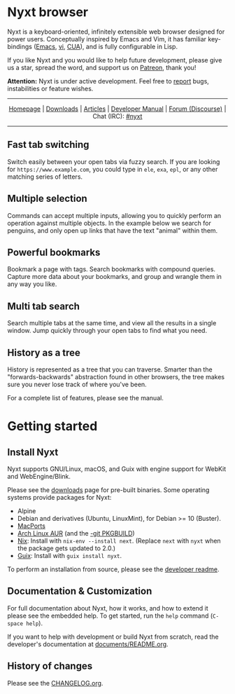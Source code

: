 #+html: <img src="https://nyxt.atlas.engineer/static/image/nyxt_256x256.png" align="right"/>

* Nyxt browser

Nyxt is a keyboard-oriented, infinitely extensible web browser designed
for power users.  Conceptually inspired by Emacs and Vim, it has
familiar key-bindings ([[https://en.wikipedia.org/wiki/Emacs][Emacs]], [[https://en.wikipedia.org/wiki/Vim_(text_editor)][vi]], [[https://en.wikipedia.org/wiki/IBM_Common_User_Access][CUA]]), and is fully configurable in
Lisp.

If you like Nyxt and you would like to help future development, please
give us a star, spread the word, and support us on [[https://www.patreon.com/nyxt][Patreon]], thank you!

*Attention:* Nyxt is under active development.  Feel free to [[https://github.com/atlas-engineer/nyxt/issues][report]]
bugs, instabilities or feature wishes.

-----

#+html: <div align="center"> <a href="http://nyxt.atlas.engineer/">Homepage</a> | <a href="https://nyxt.atlas.engineer/download">Downloads</a> | <a href="https://nyxt.atlas.engineer/articles">Articles</a> | <a href="https://github.com/atlas-engineer/nyxt/blob/master/documents/README.org">Developer Manual</a> | <a href="https://discourse.atlas.engineer/">Forum (Discourse)</a> | Chat (IRC): <a href="https://webchat.freenode.net/#nyxt">#nyxt</a> </div>

-----

** Fast tab switching

Switch easily between your open tabs via fuzzy search.  If you are
looking for ~https://www.example.com~, you could type in ~ele~, ~exa~,
~epl~, or any other matching series of letters.

#+html: <img src="https://nyxt.atlas.engineer/static/image/switch-buffer.png" align="center"/>

** Multiple selection

Commands can accept multiple inputs, allowing you to quickly perform an
operation against multiple objects.  In the example below we search for
penguins, and only open up links that have the text "animal" within
them.

#+html: <img src="https://nyxt.atlas.engineer/static/image/multi-select.png" align="center"/>

** Powerful bookmarks

Bookmark a page with tags.  Search bookmarks with compound queries.
Capture more data about your bookmarks, and group and wrangle them in
any way you like.

#+html: <img src="https://nyxt.atlas.engineer/static/image/bookmark.png" align="center"/>

** Multi tab search

Search multiple tabs at the same time, and view all the results in a
single window.  Jump quickly through your open tabs to find what you
need.

#+html: <img src="https://nyxt.atlas.engineer/static/image/multi-search.png" align="center"/>

** History as a tree

History is represented as a tree that you can traverse.  Smarter than
the "forwards-backwards" abstraction found in other browsers, the tree
makes sure you never lose track of where you've been.

#+html: <img src="https://nyxt.atlas.engineer/static/image/history.png" align="center"/>

For a complete list of features, please see the manual.

* Getting started
** Install Nyxt

Nyxt supports GNU/Linux, macOS, and Guix with engine support for WebKit
and WebEngine/Blink.

Please see the [[https://nyxt.atlas.engineer/download][downloads]] page for pre-built binaries.  Some operating
systems provide packages for Nyxt:

- Alpine
- Debian and derivatives (Ubuntu, LinuxMint), for Debian >= 10 (Buster).
- [[https://source.atlas.engineer/view/repository/macports-port][MacPorts]]
- [[https://aur.archlinux.org/packages/nyxt-browser/][Arch Linux AUR]] (and the [[https://aur.archlinux.org/packages/nyxt-browser-git/][-git PKGBUILD]])
- [[https://nixos.org/nix/][Nix]]: Install with =nix-env --install next=.  (Replace =next= with
  =nyxt= when the package gets updated to 2.0.)
- [[https://guix.gnu.org][Guix]]: Install with =guix install nyxt=.

To perform an installation from source, please see the [[file:documents/README.org][developer readme]].

** Documentation & Customization

For full documentation about Nyxt, how it works, and how to extend it
please see the embedded help.  To get started, run the =help= command
(=C-space help=).

If you want to help with development or build Nyxt from scratch, read
the developer's documentation at [[file:documents/README.org][documents/README.org]].

** History of changes

Please see the [[file:documents/CHANGELOG.org][CHANGELOG.org]].

# Local Variables:
# fill-column: 72
# End:
